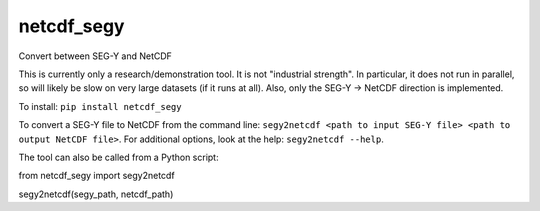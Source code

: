 ===============================
netcdf_segy
===============================


.. image:: https://img.shields.io/pypi/v/netcdf_segy.svg
        :target: https://pypi.python.org/pypi/netcdf_segy

.. image:: https://img.shields.io/travis/ar4/netcdf_segy.svg
        :target: https://travis-ci.org/ar4/netcdf_segy

.. image:: https://pyup.io/repos/github/ar4/netcdf_segy/shield.svg
     :target: https://pyup.io/repos/github/ar4/netcdf_segy/
     :alt: Updates


Convert between SEG-Y and NetCDF

This is currently only a research/demonstration tool. It is not "industrial strength". In particular, it does not run in parallel, so will likely be slow on very large datasets (if it runs at all). Also, only the SEG-Y -> NetCDF direction is implemented.

To install: ``pip install netcdf_segy``

To convert a SEG-Y file to NetCDF from the command line: ``segy2netcdf <path to input SEG-Y file> <path to output NetCDF file>``. For additional options, look at the help: ``segy2netcdf --help``.

The tool can also be called from a Python script::

from netcdf_segy import segy2netcdf

segy2netcdf(segy_path, netcdf_path)


